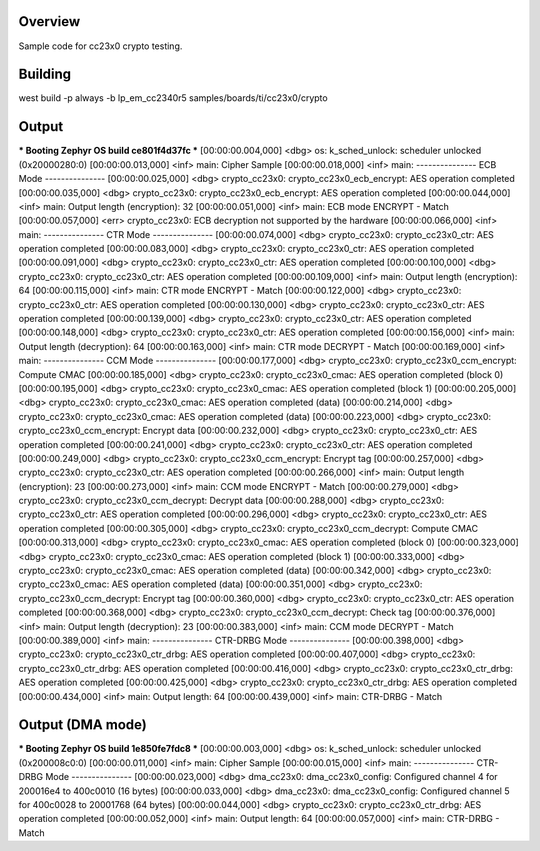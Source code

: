 Overview
********

Sample code for cc23x0 crypto testing.



Building
********

west build -p always -b lp_em_cc2340r5 samples/boards/ti/cc23x0/crypto



Output
******

*** Booting Zephyr OS build ce801f4d37fc ***
[00:00:00.004,000] <dbg> os: k_sched_unlock: scheduler unlocked (0x20000280:0)
[00:00:00.013,000] <inf> main: Cipher Sample
[00:00:00.018,000] <inf> main: --------------- ECB Mode ---------------
[00:00:00.025,000] <dbg> crypto_cc23x0: crypto_cc23x0_ecb_encrypt: AES operation completed
[00:00:00.035,000] <dbg> crypto_cc23x0: crypto_cc23x0_ecb_encrypt: AES operation completed
[00:00:00.044,000] <inf> main: Output length (encryption): 32
[00:00:00.051,000] <inf> main: ECB mode ENCRYPT - Match
[00:00:00.057,000] <err> crypto_cc23x0: ECB decryption not supported by the hardware
[00:00:00.066,000] <inf> main: --------------- CTR Mode ---------------
[00:00:00.074,000] <dbg> crypto_cc23x0: crypto_cc23x0_ctr: AES operation completed
[00:00:00.083,000] <dbg> crypto_cc23x0: crypto_cc23x0_ctr: AES operation completed
[00:00:00.091,000] <dbg> crypto_cc23x0: crypto_cc23x0_ctr: AES operation completed
[00:00:00.100,000] <dbg> crypto_cc23x0: crypto_cc23x0_ctr: AES operation completed
[00:00:00.109,000] <inf> main: Output length (encryption): 64
[00:00:00.115,000] <inf> main: CTR mode ENCRYPT - Match
[00:00:00.122,000] <dbg> crypto_cc23x0: crypto_cc23x0_ctr: AES operation completed
[00:00:00.130,000] <dbg> crypto_cc23x0: crypto_cc23x0_ctr: AES operation completed
[00:00:00.139,000] <dbg> crypto_cc23x0: crypto_cc23x0_ctr: AES operation completed
[00:00:00.148,000] <dbg> crypto_cc23x0: crypto_cc23x0_ctr: AES operation completed
[00:00:00.156,000] <inf> main: Output length (decryption): 64
[00:00:00.163,000] <inf> main: CTR mode DECRYPT - Match
[00:00:00.169,000] <inf> main: --------------- CCM Mode ---------------
[00:00:00.177,000] <dbg> crypto_cc23x0: crypto_cc23x0_ccm_encrypt: Compute CMAC
[00:00:00.185,000] <dbg> crypto_cc23x0: crypto_cc23x0_cmac: AES operation completed (block 0)
[00:00:00.195,000] <dbg> crypto_cc23x0: crypto_cc23x0_cmac: AES operation completed (block 1)
[00:00:00.205,000] <dbg> crypto_cc23x0: crypto_cc23x0_cmac: AES operation completed (data)
[00:00:00.214,000] <dbg> crypto_cc23x0: crypto_cc23x0_cmac: AES operation completed (data)
[00:00:00.223,000] <dbg> crypto_cc23x0: crypto_cc23x0_ccm_encrypt: Encrypt data
[00:00:00.232,000] <dbg> crypto_cc23x0: crypto_cc23x0_ctr: AES operation completed
[00:00:00.241,000] <dbg> crypto_cc23x0: crypto_cc23x0_ctr: AES operation completed
[00:00:00.249,000] <dbg> crypto_cc23x0: crypto_cc23x0_ccm_encrypt: Encrypt tag
[00:00:00.257,000] <dbg> crypto_cc23x0: crypto_cc23x0_ctr: AES operation completed
[00:00:00.266,000] <inf> main: Output length (encryption): 23
[00:00:00.273,000] <inf> main: CCM mode ENCRYPT - Match
[00:00:00.279,000] <dbg> crypto_cc23x0: crypto_cc23x0_ccm_decrypt: Decrypt data
[00:00:00.288,000] <dbg> crypto_cc23x0: crypto_cc23x0_ctr: AES operation completed
[00:00:00.296,000] <dbg> crypto_cc23x0: crypto_cc23x0_ctr: AES operation completed
[00:00:00.305,000] <dbg> crypto_cc23x0: crypto_cc23x0_ccm_decrypt: Compute CMAC
[00:00:00.313,000] <dbg> crypto_cc23x0: crypto_cc23x0_cmac: AES operation completed (block 0)
[00:00:00.323,000] <dbg> crypto_cc23x0: crypto_cc23x0_cmac: AES operation completed (block 1)
[00:00:00.333,000] <dbg> crypto_cc23x0: crypto_cc23x0_cmac: AES operation completed (data)
[00:00:00.342,000] <dbg> crypto_cc23x0: crypto_cc23x0_cmac: AES operation completed (data)
[00:00:00.351,000] <dbg> crypto_cc23x0: crypto_cc23x0_ccm_decrypt: Encrypt tag
[00:00:00.360,000] <dbg> crypto_cc23x0: crypto_cc23x0_ctr: AES operation completed
[00:00:00.368,000] <dbg> crypto_cc23x0: crypto_cc23x0_ccm_decrypt: Check tag
[00:00:00.376,000] <inf> main: Output length (decryption): 23
[00:00:00.383,000] <inf> main: CCM mode DECRYPT - Match
[00:00:00.389,000] <inf> main: --------------- CTR-DRBG Mode ---------------
[00:00:00.398,000] <dbg> crypto_cc23x0: crypto_cc23x0_ctr_drbg: AES operation completed
[00:00:00.407,000] <dbg> crypto_cc23x0: crypto_cc23x0_ctr_drbg: AES operation completed
[00:00:00.416,000] <dbg> crypto_cc23x0: crypto_cc23x0_ctr_drbg: AES operation completed
[00:00:00.425,000] <dbg> crypto_cc23x0: crypto_cc23x0_ctr_drbg: AES operation completed
[00:00:00.434,000] <inf> main: Output length: 64
[00:00:00.439,000] <inf> main: CTR-DRBG - Match



Output (DMA mode)
*****************

*** Booting Zephyr OS build 1e850fe7fdc8 ***
[00:00:00.003,000] <dbg> os: k_sched_unlock: scheduler unlocked (0x200008c0:0)
[00:00:00.011,000] <inf> main: Cipher Sample
[00:00:00.015,000] <inf> main: --------------- CTR-DRBG Mode ---------------
[00:00:00.023,000] <dbg> dma_cc23x0: dma_cc23x0_config: Configured channel 4 for 200016e4 to 400c0010 (16 bytes)
[00:00:00.033,000] <dbg> dma_cc23x0: dma_cc23x0_config: Configured channel 5 for 400c0028 to 20001768 (64 bytes)
[00:00:00.044,000] <dbg> crypto_cc23x0: crypto_cc23x0_ctr_drbg: AES operation completed
[00:00:00.052,000] <inf> main: Output length: 64
[00:00:00.057,000] <inf> main: CTR-DRBG - Match

